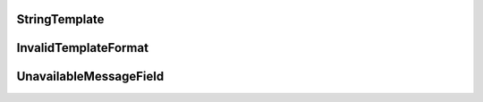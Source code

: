 .. _api_core_runtime_stringtemplate:

.. rst-class:: api-ref

StringTemplate
--------------

.. doxygenclass:: eprosima::is::core::StringTemplate
    :project: IntegrationService
    :members:

InvalidTemplateFormat
---------------------

.. doxygenclass:: eprosima::is::core::InvalidTemplateFormat
    :project: IntegrationService
    :members:

UnavailableMessageField
-----------------------

.. doxygenclass:: eprosima::is::core::UnavailableMessageField
    :project: IntegrationService
    :members:
